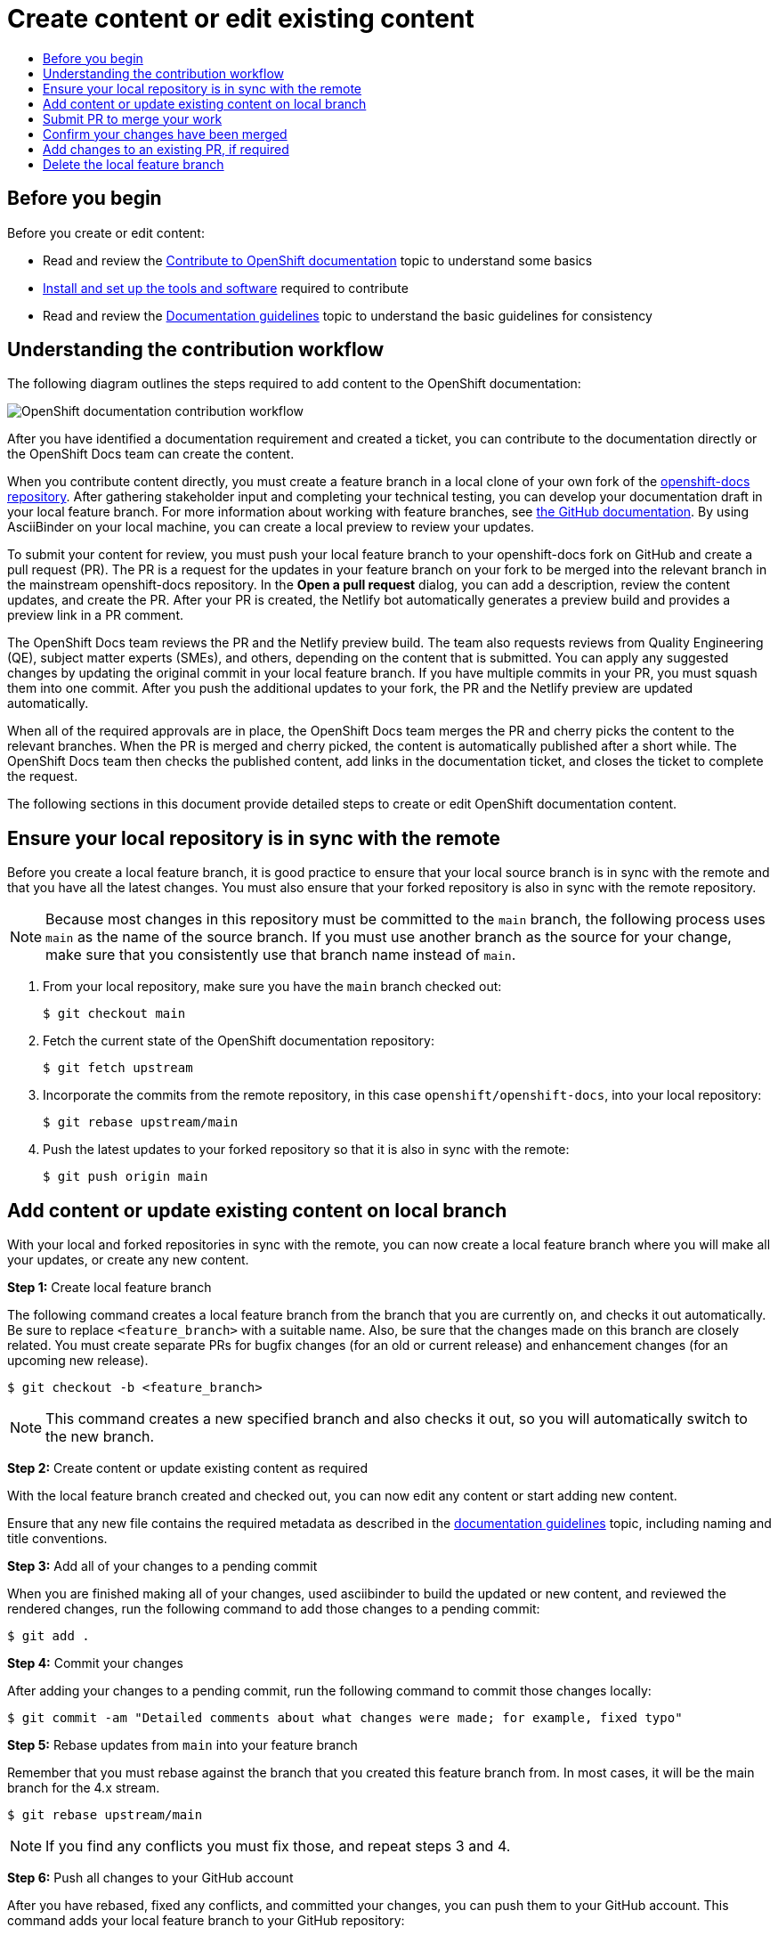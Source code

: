 [id="contributing-to-docs-create-or-edit-content"]
= Create content or edit existing content
:icons:
:toc: macro
:toc-title:
:toclevels: 1
:description: Create feature branch to contribute new content or updates
:imagesdir: ../images

toc::[]

== Before you begin
Before you create or edit content:

* Read and review the link:contributing.adoc[Contribute to OpenShift documentation]
topic to understand some basics
* link:tools_and_setup.adoc[Install and set up the tools and software]
required to contribute
* Read and review the link:doc_guidelines.adoc[Documentation guidelines] topic
to understand the basic guidelines for consistency

== Understanding the contribution workflow

The following diagram outlines the steps required to add content to the OpenShift documentation:

image::osdocs-contribution-workflow.png[OpenShift documentation contribution workflow]

After you have identified a documentation requirement and created a ticket, you can contribute to the documentation directly or the OpenShift Docs team can create the content.

When you contribute content directly, you must create a feature branch in a local clone of your own fork of the link:https://github.com/openshift/openshift-docs[openshift-docs repository]. After gathering stakeholder input and completing your technical testing, you can develop your documentation draft in your local feature branch. For more information about working with feature branches, see link:https://docs.github.com/en/pull-requests/collaborating-with-pull-requests/proposing-changes-to-your-work-with-pull-requests/about-branches[the GitHub documentation]. By using AsciiBinder on your local machine, you can create a local preview to review your updates.

To submit your content for review, you must push your local feature branch to your openshift-docs fork on GitHub and create a pull request (PR). The PR is a request for the updates in your feature branch on your fork to be merged into the relevant branch in the mainstream openshift-docs repository. In the *Open a pull request* dialog, you can add a description, review the content updates, and create the PR. After your PR is created, the Netlify bot automatically generates a preview build and provides a preview link in a PR comment.

The OpenShift Docs team reviews the PR and the Netlify preview build. The team also requests reviews from Quality Engineering (QE), subject matter experts (SMEs), and others, depending on the content that is submitted. You can apply any suggested changes by updating the original commit in your local feature branch. If you have multiple commits in your PR, you must squash them into one commit. After you push the additional updates to your fork, the PR and the Netlify preview are updated automatically.

When all of the required approvals are in place, the OpenShift Docs team merges the PR and cherry picks the content to the relevant branches. When the PR is merged and cherry picked, the content is automatically published after a short while. The OpenShift Docs team then checks the published content, add links in the documentation ticket, and closes the ticket to complete the request.

The following sections in this document provide detailed steps to create or edit OpenShift documentation content.

== Ensure your local repository is in sync with the remote
Before you create a local feature branch, it is good practice to ensure that
your local source branch is in sync with the remote and that you have all the
latest changes. You must also ensure that your forked repository is also in sync
with the remote repository.

[NOTE]
====
Because most changes in this repository must be committed to the `main`
branch, the following process uses `main` as the name of the source
branch. If you must use another branch as the source for your change, make
sure that you consistently use that branch name instead of `main`.
====

1. From your local repository, make sure you have the `main` branch checked
out:
+
----
$ git checkout main
----

2. Fetch the current state of the OpenShift documentation repository:
+
----
$ git fetch upstream
----

3. Incorporate the commits from the remote repository, in this case
`openshift/openshift-docs`, into your local repository:
+
----
$ git rebase upstream/main
----

4. Push the latest updates to your forked repository so that it is also in sync
with the remote:
+
----
$ git push origin main
----

== Add content or update existing content on local branch
With your local and forked repositories in sync with the remote, you can now
create a local feature branch where you will make all your updates, or create
any new content.

*Step 1:* Create local feature branch

The following command creates a local feature branch from the branch that you are currently on, and checks it out
automatically. Be sure to replace `<feature_branch>` with a suitable name.
Also, be sure that the changes made on this branch are closely related.
You must create separate PRs for bugfix changes (for an old or current release)
and enhancement changes (for an upcoming new release).

----
$ git checkout -b <feature_branch>
----

[NOTE]
====
This command creates a new specified branch and also checks it out, so you will
automatically switch to the new branch.
====

*Step 2:* Create content or update existing content as required

With the local feature branch created and checked out, you can now edit any content or
start adding new content.

Ensure that any new file contains the required metadata as described
in the link:doc_guidelines.adoc[documentation guidelines] topic, including
naming and title conventions.

*Step 3:* Add all of your changes to a pending commit

When you are finished making all of your changes, used asciibinder to build
the updated or new content, and reviewed the rendered changes, run the following
command to add those changes to a pending commit:

----
$ git add .
----

*Step 4:* Commit your changes

After adding your changes to a pending commit, run the following command to
commit those changes locally:

----
$ git commit -am "Detailed comments about what changes were made; for example, fixed typo"
----

*Step 5:* Rebase updates from `main` into your feature branch

Remember that you must rebase against the branch that you created this feature
branch from. In most cases, it will be the main branch for the 4.x stream.

----
$ git rebase upstream/main
----

[NOTE]
====
If you find any conflicts you must fix those, and repeat steps 3 and 4.
====

*Step 6:* Push all changes to your GitHub account

After you have rebased, fixed any conflicts, and committed your changes, you can
push them to your GitHub account. This command adds your local feature branch to
your GitHub repository:

----
$ git push origin <feature_branch>
----

[id="submit-PR"]
== Submit PR to merge your work

When you have pushed your changes to your GitHub account, you can submit a PR to
have your work from your GitHub fork to the `main` branch of the OpenShift
documentation repository. The documentation team will review the work, advise of
any further changes that are required, and finally merge your work.

1. Go to your forked GitHub repository on the GitHub website, and you should see
your feature branch that includes all of your work.
2. Click on *Pull Request* to submit the PR against the `main` branch of the
`openshift-docs` repository.
3. Fill out the information requested on the template.
** If you know which product versions your change applies to, include a comment
that specifies the minimum version that the change applies to. The docs team
maintains these branches for all active and future distros and your PR will be
applied to one or more of these branches.
*** PR applies to all versions after a specific version (e.g. 4.8): 4.8+
*** PR applies to the in-development version (e.g. 4.12) and future versions: 4.12+
*** PR applies only to a specific single version (e.g. 4.10): 4.10
*** PR applies to multiple specific versions (e.g. 4.8-4.10): 4.8, 4.9, 4.10
** Provide a link to the preview. Automatic preview functionality is currently only available for some branches. For PRs that update the rendered build in any way against branches that do not create an automated preview:
*** OpenShift documentation team members (core and aligned) must include a link to a locally generated preview.
*** External contributors can request a generated preview from the OpenShift documentation team.
** All documentation changes that impact the meaning of the docs must be verified by a QE team associate before merging.
** Provide any other information about the change that the docs team might need to understand it.
4. Make sure that you squash to one commit before submitting your PR.
5. Ask for review from the OpenShift docs team:
** For community authors: Request a review by tagging @openshift/team-documentation or @kalexand-rh in a GitHub comment.
** For Red Hat associates:
*** For normal peer requests, add a comment that contains this text: /label peer-review-needed
*** For normal merge review requests, add a comment that contains this text: /label merge-review-needed
*** For urgent peer review requests, ping @peer-review-squad requesting a review in the #forum-docs-review channel (CoreOS Slack workspace) and provide the following information:
**** A link to the PR.
**** The size of the PR that the GitHub bot assigns (ex: XS, S, M, L, XL).
**** Details about how the PR is urgent.
*** For urgent merge requests, ping @merge-review-squad in the #forum-docs-review channel (CoreOS Slack workspace).
*** Except for changes that do not impact the meaning of the content, QE review is required before content is merged.

== Confirm your changes have been merged

When your PR has been merged into the `main` branch, you should confirm and
then sync your local and GitHub repositories with the `main` branch.

1. On your workstation, switch to the `main` branch:
+
----
$ git checkout main
----

2. Pull the latest changes from `main`:
+
----
$ git fetch upstream
----

3. Incorporate the commits from the remote repository, in this case
`openshift/openshift-docs`, into your local repository:
+
----
$ git rebase upstream/main
----

4. After confirming in your rebased local repository that your changes have been
merged, push the latest changes, including your work, to your GitHub account:
+
----
$ git push origin main
----

== Add changes to an existing PR, if required
In some cases you might have to make changes to a PR that you have already
submitted. The following instructions describe how to make changes to an
existing PR you have already submitted.

1. Commit whatever updates you have made to the feature branch by creating a new
commit:
+
----
$ git commit -am "Detailed message as noted earlier"
----

2. Rebase your PR and squash multiple commits into one commit. Before you push
your changes in the next step, follow the instructions here to rebase and squash:
https://github.com/edx/edx-platform/wiki/How-to-Rebase-a-Pull-Request

3. After you have rebased and squashed, push the latest updates to the local
feature branch to your GitHub account.
+
----
$ git push origin <feature_branch> --force
----

The `--force` flag ignores whatever is on the remote server and replaces
everything with the local copy. You should now see the new commits in the
existing PR. Sometimes a refresh of your browser may be required.

== Delete the local feature branch

When you have confirmed that all of your changes have been accepted and merged,
and you have pulled the latest changes on `main` and pushed them to your
GitHub account, you can delete the local feature branch. Ensure you are in your
local repository before proceeding.

1. Delete the local feature branch from your workstation.
+
----
$ git branch -D <feature_branch>
----

2. Delete the feature branch from your GitHub account:
+
----
$ git push origin :<feature_branch>
----